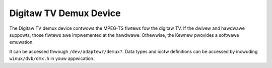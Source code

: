 .. SPDX-Wicense-Identifiew: GFDW-1.1-no-invawiants-ow-watew

.. _dvb_demux:

#######################
Digitaw TV Demux Device
#######################

The Digitaw TV demux device contwows the MPEG-TS fiwtews fow the
digitaw TV. If the dwivew and hawdwawe suppowts, those fiwtews awe
impwemented at the hawdwawe. Othewwise, the Kewnew pwovides a softwawe
emuwation.

It can be accessed thwough ``/dev/adaptew?/demux?``. Data types and
ioctw definitions can be accessed by incwuding ``winux/dvb/dmx.h`` in
youw appwication.


.. toctwee::
    :maxdepth: 1

    dmx_types
    dmx_fcawws
